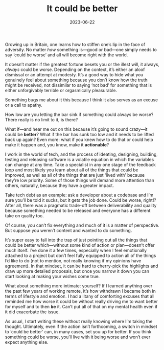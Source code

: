 #+TITLE: It could be better
#+DATE: 2023-06-22
#+CATEGORY: personal

Growing up in Britain, one learns how to stiffen one’s lip in the face of adversity. No matter /how/ something is—good or bad—one simply needs to say ‘could be worse’ and all will become right with the world.

It doesn’t matter if the greatest fortune besets you or the illest will, it always, /always/ could be worse. Depending on the context, it’s either an aloof dismissal or an attempt at modesty. It’s a good way to hide what you genuinely feel about something because you don’t know how the truth might be received, not dissimilar to saying ‘not bad’ for something that is either unforgivably terrible or orgasmically pleasurable.

Something bugs me about it this because I think it also serves as an excuse or a call to apathy. 

How low are you letting the bar sink if something could always be worse? There really is no limit to it, is there?

What if—and hear me out on this because it’s going to sound crazy—it could be ***better***? What if the bar has sunk too low and it needs to be lifted back up again? Even more: what if you knew how to do that or could help make it happen and, you know, make it *actionable*?

I work in the world of tech, and the process of ideating, designing, building, testing and releasing software is a volatile equation in which the variables can change at any time. Take a specialist in any one stage of the feedback loop and most likely you learn about all of the things that could be improved, as well as all of the things that are just ‘lived with’ because they’re low priority. Some of those things will demand more attention than others, naturally, because they have a greater impact.

Take tech debt as an example: ask a developer about a codebase and I’m sure you’ll be told it sucks, but it gets the job done. Could be worse, right!? After all, there was a pragmatic trade-off between deliverability and quality because something needed to be released and everyone has a different take on quality too.

Of course, you can’t fix everything and much of it is a matter of perspective. But suppose you weren’t content and wanted to do something.

It’s super easy to fall into the trap of just pointing out all the things that could be better which—without some kind of action or plan—doesn’t offer much itself. I’ve done it a few times, especially when I feel emotionally attached to a project but don’t feel fully equipped to action all of the things I’d like to do (not to mention, not really knowing if my opinions have agreement). In that mindset, it can be hard to cherry-pick the highlights and draw up more detailed proposals, but once you narrow it down you can start looking at making your wishes come true.

What about something more intimate: yourself? If I learned anything over the past few years of working remote, it’s how withdrawn I became both in terms of lifestyle and emotion. I had a litany of comforting excuses that all reminded me how worse it could be without really driving me to want better for myself and to then *be* it. Can’t put all of that on my mental health even if it did exacerbate the issue.

 As usual, I start writing these without really knowing where I’m taking the thought. Ultimately, even if the action isn’t forthcoming, a switch in mindset to ‘could be better’ can, in many cases, set you up for better. If you think something could be worse, you’ll live with it being worse and won’t ever expect anything else.